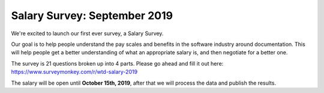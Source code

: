 Salary Survey: September 2019
=============================

We're excited to launch our first ever survey,
a Salary Survey.

Our goal is to help people understand the pay scales and benefits in the software industry around documentation.
This will help people get a better understanding of what an appropriate salary is,
and then negotiate for a better one.

The survey is 21 questions broken up into 4 parts.
Please go ahead and fill it out here: https://www.surveymonkey.com/r/wtd-salary-2019

The salary will be open until **October 15th, 2019**,
after that we will process the data and publish the results.
